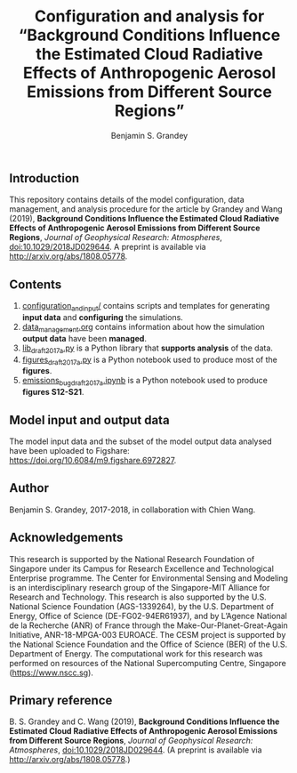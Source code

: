#+TITLE: Configuration and analysis for “Background Conditions Influence the Estimated Cloud Radiative Effects of Anthropogenic Aerosol Emissions from Different Source Regions”
#+AUTHOR: Benjamin S. Grandey

[[https://zenodo.org/badge/latestdoi/114223502][https://zenodo.org/badge/114223502.svg]]

** Introduction
This repository contains details of the model configuration, data management, and analysis procedure for the article by Grandey and Wang (2019), *Background Conditions Influence the Estimated Cloud Radiative Effects of Anthropogenic Aerosol Emissions from Different Source Regions*, /Journal of Geophysical Research: Atmospheres/, [[https://doi.org/10.1029/2018JD029644][doi:10.1029/2018JD029644]].  A preprint is available via http://arxiv.org/abs/1808.05778.

** Contents
1. [[https://github.com/grandey/draft2017a-region-rfp/tree/master/configuration_and_input][configuration_and_input/]] contains scripts and templates for generating *input data* and *configuring* the simulations.
2. [[https://github.com/grandey/draft2017a-region-rfp/blob/master/data_management.org][data_management.org]] contains information about how the simulation *output data* have been *managed*.
3. [[https://github.com/grandey/draft2017a-region-rfp/blob/master/lib_draft2017a.py][lib_draft2017a.py]] is a Python library that *supports analysis* of the data.
4. [[https://github.com/grandey/draft2017a-region-rfp/blob/master/figures_draft2017a.ipynb][figures_draft2017a.py]] is a Python notebook used to produce most of the *figures*.
5. [[https://github.com/grandey/draft2017a-region-rfp/blob/master/emissions_bug_draft2017a.ipynb][emissions_bug_draft2017a.ipynb]] is a Python notebook used to produce *figures S12-S21*.

** Model input and output data
The model input data and the subset of the model output data analysed have been uploaded to Figshare: https://doi.org/10.6084/m9.figshare.6972827.

** Author
Benjamin S. Grandey, 2017-2018, in collaboration with Chien Wang.

** Acknowledgements
This research is supported by the National Research Foundation of Singapore under its Campus for Research Excellence and Technological Enterprise programme. The Center for Environmental Sensing and Modeling is an interdisciplinary research group of the Singapore-MIT Alliance for Research and Technology. This research is also supported by the U.S. National Science Foundation (AGS-1339264), by the U.S. Department of Energy, Office of Science (DE-FG02-94ER61937), and by L’Agence National de la Recherche (ANR) of France through the Make-Our-Planet-Great-Again Initiative, ANR-18-MPGA-003 EUROACE. The CESM project is supported by the National Science Foundation and the Office of Science (BER) of the U.S. Department of Energy. The computational work for this research was performed on resources of the National Supercomputing Centre, Singapore (https://www.nscc.sg).

** Primary reference
B. S. Grandey and C. Wang (2019), *Background Conditions Influence the Estimated Cloud Radiative Effects of Anthropogenic Aerosol Emissions from Different Source Regions*, /Journal of Geophysical Research: Atmospheres/, [[https://doi.org/10.1029/2018JD029644][doi:10.1029/2018JD029644]].  (A preprint is available via http://arxiv.org/abs/1808.05778.)
